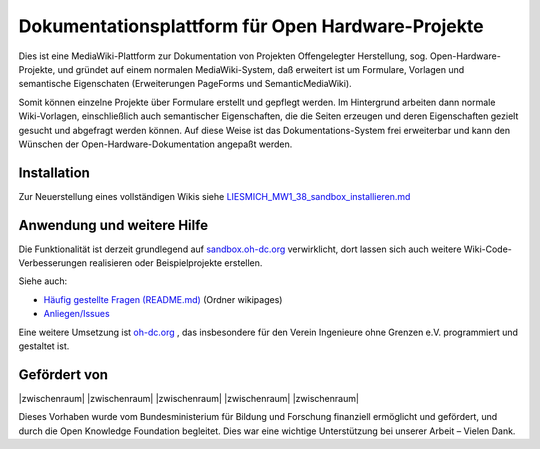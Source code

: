 Dokumentationsplattform für Open Hardware-Projekte
==================================================

Dies ist eine MediaWiki-Plattform zur Dokumentation von Projekten Offengelegter Herstellung, sog. Open-Hardware-Projekte, und gründet auf einem normalen MediaWiki-System, daß erweitert ist um Formulare, Vorlagen und semantische Eigenschaten (Erweiterungen PageForms und SemanticMediaWiki).

Somit können einzelne Projekte über Formulare erstellt und gepflegt werden. Im Hintergrund arbeiten dann normale Wiki-Vorlagen, einschließlich auch semantischer Eigenschaften, die die Seiten erzeugen und deren Eigenschaften gezielt gesucht und abgefragt werden können. Auf diese Weise ist das Dokumentations-System frei erweiterbar und kann den Wünschen der Open-Hardware-Dokumentation angepaßt werden.

Installation
------------

Zur Neuerstellung eines vollständigen Wikis siehe `LIESMICH_MW1_38_sandbox_installieren.md <./LIESMICH_MW1_38_sandbox_installieren.md>`_

Anwendung und weitere Hilfe
---------------------------

Die Funktionalität ist derzeit grundlegend auf `sandbox.oh-dc.org <https://sandbox.oh-dc.org>`_ verwirklicht, dort lassen sich auch weitere Wiki-Code-Verbesserungen realisieren oder Beispielprojekte erstellen.

Siehe auch:

- `Häufig gestellte Fragen (README.md) <./wikipages/README.md>`_  (Ordner wikipages)
- `Anliegen/Issues <../../issues>`_

Eine weitere Umsetzung ist `oh-dc.org <https://oh-dc.org>`_ , das insbesondere für den Verein Ingenieure ohne Grenzen e.V. programmiert und gestaltet ist.

Gefördert von
-------------

|zwischenraum| |zwischenraum| |BMBF| |zwischenraum| |OKF| |zwischenraum| |zwischenraum|

.. |BMBF| image:: Bilder/BMBF_gefoerdert_vom_deutsch.jpg
  :width: 15 %
  :target: https://www.bmbf.de
  :alt: Gefördert vom Bundesministerium für Bildung und Forschung (BMBF)

.. |OKF| image:: Bilder/open-knowledge-foundation-logo.svg
  :width: 15 %
  :target: https://okfn.de
  :alt: Gefördert vom der Open Knowledge Foundation Deutschland (OKNF-Deutschland)

.. |zwischenraum| raw:: html

     <embed>
   &nbsp; &nbsp; &nbsp; &nbsp; &nbsp; &nbsp; &nbsp; &nbsp; &nbsp;
     </embed>

Dieses Vorhaben wurde vom Bundesministerium für Bildung und Forschung finanziell ermöglicht und gefördert, und durch die Open Knowledge Foundation  begleitet. Dies war eine wichtige Unterstützung bei unserer Arbeit – Vielen Dank.
